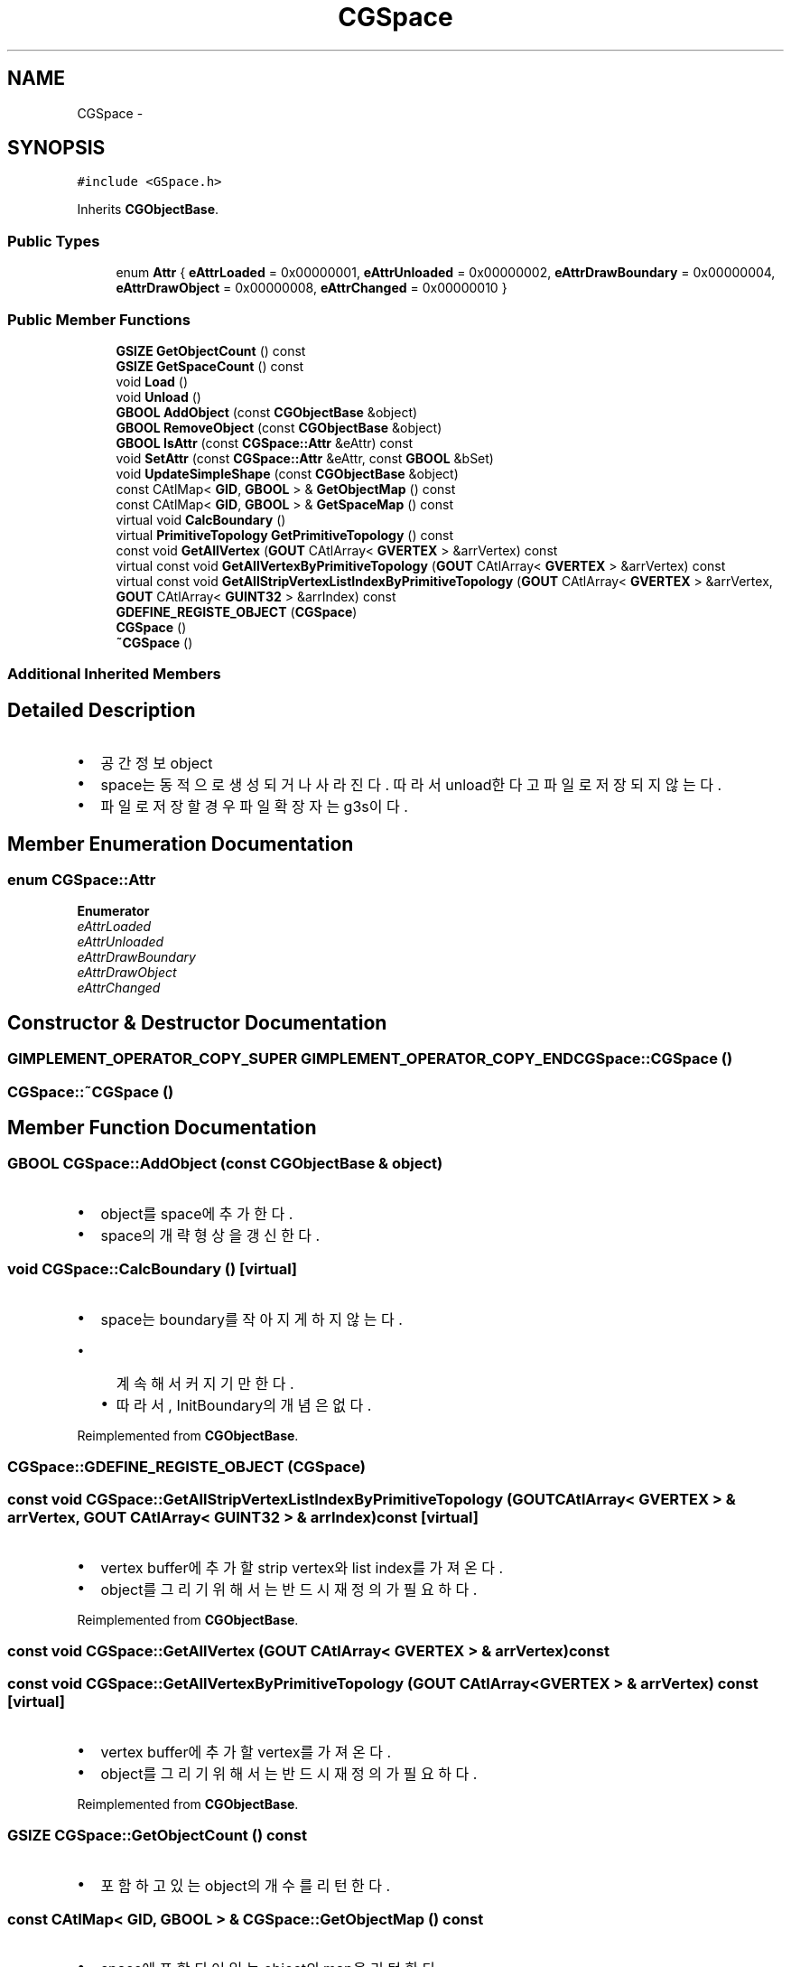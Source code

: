 .TH "CGSpace" 3 "Sat Dec 26 2015" "Version v0.1" "GEngine" \" -*- nroff -*-
.ad l
.nh
.SH NAME
CGSpace \- 
.SH SYNOPSIS
.br
.PP
.PP
\fC#include <GSpace\&.h>\fP
.PP
Inherits \fBCGObjectBase\fP\&.
.SS "Public Types"

.in +1c
.ti -1c
.RI "enum \fBAttr\fP { \fBeAttrLoaded\fP = 0x00000001, \fBeAttrUnloaded\fP = 0x00000002, \fBeAttrDrawBoundary\fP = 0x00000004, \fBeAttrDrawObject\fP = 0x00000008, \fBeAttrChanged\fP = 0x00000010 }"
.br
.in -1c
.SS "Public Member Functions"

.in +1c
.ti -1c
.RI "\fBGSIZE\fP \fBGetObjectCount\fP () const "
.br
.ti -1c
.RI "\fBGSIZE\fP \fBGetSpaceCount\fP () const "
.br
.ti -1c
.RI "void \fBLoad\fP ()"
.br
.ti -1c
.RI "void \fBUnload\fP ()"
.br
.ti -1c
.RI "\fBGBOOL\fP \fBAddObject\fP (const \fBCGObjectBase\fP &object)"
.br
.ti -1c
.RI "\fBGBOOL\fP \fBRemoveObject\fP (const \fBCGObjectBase\fP &object)"
.br
.ti -1c
.RI "\fBGBOOL\fP \fBIsAttr\fP (const \fBCGSpace::Attr\fP &eAttr) const "
.br
.ti -1c
.RI "void \fBSetAttr\fP (const \fBCGSpace::Attr\fP &eAttr, const \fBGBOOL\fP &bSet)"
.br
.ti -1c
.RI "void \fBUpdateSimpleShape\fP (const \fBCGObjectBase\fP &object)"
.br
.ti -1c
.RI "const CAtlMap< \fBGID\fP, \fBGBOOL\fP > & \fBGetObjectMap\fP () const "
.br
.ti -1c
.RI "const CAtlMap< \fBGID\fP, \fBGBOOL\fP > & \fBGetSpaceMap\fP () const "
.br
.ti -1c
.RI "virtual void \fBCalcBoundary\fP ()"
.br
.ti -1c
.RI "virtual \fBPrimitiveTopology\fP \fBGetPrimitiveTopology\fP () const "
.br
.ti -1c
.RI "const void \fBGetAllVertex\fP (\fBGOUT\fP CAtlArray< \fBGVERTEX\fP > &arrVertex) const "
.br
.ti -1c
.RI "virtual const void \fBGetAllVertexByPrimitiveTopology\fP (\fBGOUT\fP CAtlArray< \fBGVERTEX\fP > &arrVertex) const "
.br
.ti -1c
.RI "virtual const void \fBGetAllStripVertexListIndexByPrimitiveTopology\fP (\fBGOUT\fP CAtlArray< \fBGVERTEX\fP > &arrVertex, \fBGOUT\fP CAtlArray< \fBGUINT32\fP > &arrIndex) const "
.br
.ti -1c
.RI "\fBGDEFINE_REGISTE_OBJECT\fP (\fBCGSpace\fP)"
.br
.ti -1c
.RI "\fBCGSpace\fP ()"
.br
.ti -1c
.RI "\fB~CGSpace\fP ()"
.br
.in -1c
.SS "Additional Inherited Members"
.SH "Detailed Description"
.PP 

.IP "\(bu" 2
공간정보 object
.IP "\(bu" 2
space는 동적으로 생성되거나 사라진다\&. 따라서 unload한다고 파일로 저장되지 않는다\&.
.IP "\(bu" 2
파일로 저장할 경우 파일 확장자는 g3s이다\&. 
.PP

.SH "Member Enumeration Documentation"
.PP 
.SS "enum \fBCGSpace::Attr\fP"

.PP
\fBEnumerator\fP
.in +1c
.TP
\fB\fIeAttrLoaded \fP\fP
.TP
\fB\fIeAttrUnloaded \fP\fP
.TP
\fB\fIeAttrDrawBoundary \fP\fP
.TP
\fB\fIeAttrDrawObject \fP\fP
.TP
\fB\fIeAttrChanged \fP\fP
.SH "Constructor & Destructor Documentation"
.PP 
.SS "\fBGIMPLEMENT_OPERATOR_COPY_SUPER\fP \fBGIMPLEMENT_OPERATOR_COPY_END\fP CGSpace::CGSpace ()"

.SS "CGSpace::~CGSpace ()"

.SH "Member Function Documentation"
.PP 
.SS "\fBGBOOL\fP CGSpace::AddObject (const \fBCGObjectBase\fP & object)"

.IP "\(bu" 2
object를 space에 추가한다\&.
.IP "\(bu" 2
space의 개략 형상을 갱신한다\&. 
.PP

.SS "void CGSpace::CalcBoundary ()\fC [virtual]\fP"

.IP "\(bu" 2
space는 boundary를 작아지게 하지 않는다\&.
.IP "  \(bu" 4
계속해서 커지기만 한다\&.
.IP "  \(bu" 4
따라서, InitBoundary의 개념은 없다\&. 
.PP

.PP

.PP
Reimplemented from \fBCGObjectBase\fP\&.
.SS "CGSpace::GDEFINE_REGISTE_OBJECT (\fBCGSpace\fP)"

.SS "const void CGSpace::GetAllStripVertexListIndexByPrimitiveTopology (\fBGOUT\fP CAtlArray< \fBGVERTEX\fP > & arrVertex, \fBGOUT\fP CAtlArray< \fBGUINT32\fP > & arrIndex) const\fC [virtual]\fP"

.IP "\(bu" 2
vertex buffer에 추가할 strip vertex와 list index를 가져온다\&.
.IP "\(bu" 2
object를 그리기 위해서는 반드시 재정의가 필요하다\&. 
.PP

.PP
Reimplemented from \fBCGObjectBase\fP\&.
.SS "const void CGSpace::GetAllVertex (\fBGOUT\fP CAtlArray< \fBGVERTEX\fP > & arrVertex) const"

.SS "const void CGSpace::GetAllVertexByPrimitiveTopology (\fBGOUT\fP CAtlArray< \fBGVERTEX\fP > & arrVertex) const\fC [virtual]\fP"

.IP "\(bu" 2
vertex buffer에 추가할 vertex를 가져온다\&.
.IP "\(bu" 2
object를 그리기 위해서는 반드시 재정의가 필요하다\&. 
.PP

.PP
Reimplemented from \fBCGObjectBase\fP\&.
.SS "\fBGSIZE\fP CGSpace::GetObjectCount () const"

.IP "\(bu" 2
포함하고 있는 object의 개수를 리턴한다\&. 
.PP

.SS "const CAtlMap< \fBGID\fP, \fBGBOOL\fP > & CGSpace::GetObjectMap () const"

.IP "\(bu" 2
space에 포함되어 있는 object의 map을 리턴한다\&. 
.PP

.SS "virtual \fBPrimitiveTopology\fP CGSpace::GetPrimitiveTopology () const\fC [inline]\fP, \fC [virtual]\fP"

.IP "\(bu" 2
object의 vertex의 primitive topology를 리턴한다\&.
.IP "\(bu" 2
object는 한가지 primitive topology만 가질 수 있다\&.(다양한 primitive topology가 필요하다면 object를 여러개 가지도록 하면 된다) 
.PP

.PP
Reimplemented from \fBCGObjectBase\fP\&.
.SS "\fBGSIZE\fP CGSpace::GetSpaceCount () const"

.IP "\(bu" 2
포함하고 있는 space의 개수를 리턴한다\&. 
.PP

.SS "const CAtlMap< \fBGID\fP, \fBGBOOL\fP > & CGSpace::GetSpaceMap () const"

.SS "\fBGBOOL\fP CGSpace::IsAttr (const \fBCGSpace::Attr\fP & eAttr) const"

.IP "\(bu" 2
속성이 설정되어 있는지 판별한다\&. 
.PP

.SS "void CGSpace::Load ()"

.IP "\(bu" 2
file에 저장된 object를 memory로 로딩한다\&.
.IP "\(bu" 2
sub space의 내용까지 모두 로딩하지는 않는다\&.
.IP "\(bu" 2

.PP

.SS "\fBGBOOL\fP CGSpace::RemoveObject (const \fBCGObjectBase\fP & object)"

.IP "\(bu" 2
object를 space에서 제거한다\&.
.IP "\(bu" 2
space의 개략 형상을 갱신한다\&.
.IP "\(bu" 2
space의 boundary를 재계산하지 않는다\&.
.IP "  \(bu" 4
space는 팽창만 한다\&.(작아지는 것은 비용이 너무 큼) 
.PP

.PP

.SS "void CGSpace::SetAttr (const \fBCGSpace::Attr\fP & eAttr, const \fBGBOOL\fP & bSet)"

.IP "\(bu" 2
속성을 설정한다\&. 
.PP

.SS "void CGSpace::Unload ()"

.IP "\(bu" 2
memory에 로딩되어 있는 object를 파일로 저장하고, 메모리에서 모두 삭제한다\&. 
.PP

.SS "void CGSpace::UpdateSimpleShape (const \fBCGObjectBase\fP & object)"

.IP "\(bu" 2
space의 개략형상을 update한다\&. 
.PP
\fBTodo\fP
.RS 4

.RE
.PP

.PP


.SH "Author"
.PP 
Generated automatically by Doxygen for GEngine from the source code\&.
